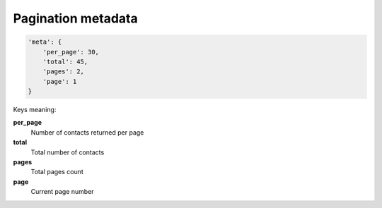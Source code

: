 Pagination metadata
~~~~~~~~~~~~~~~~~~~~

.. code-block:: javascript

    'meta': {
        'per_page': 30,
        'total': 45,
        'pages': 2,
        'page': 1
    }

Keys meaning:

**per_page**
    Number of contacts returned per page
**total**
    Total number of contacts
**pages**
    Total pages count
**page**
    Current page number
